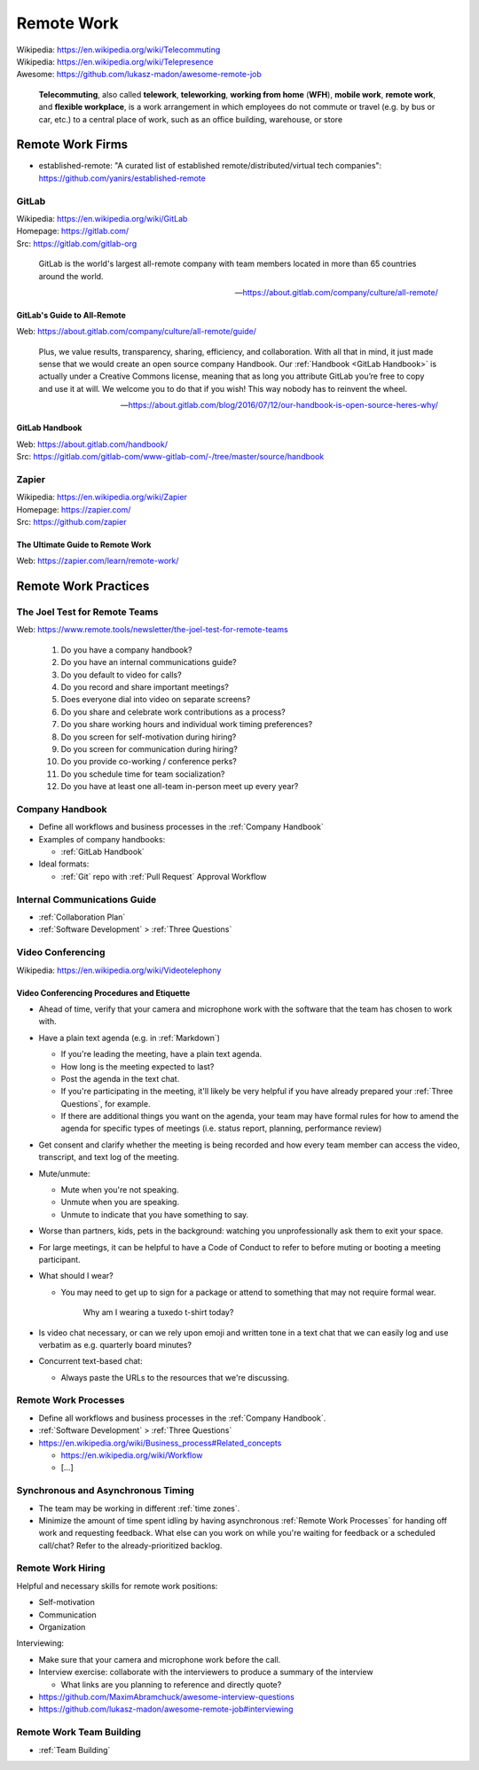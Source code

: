 

.. index:: Remote Work
.. _remote work:

============
Remote Work
============
| Wikipedia: https://en.wikipedia.org/wiki/Telecommuting
| Wikipedia: https://en.wikipedia.org/wiki/Telepresence
| Awesome: https://github.com/lukasz-madon/awesome-remote-job

   **Telecommuting**, also called **telework**, **teleworking**, **working from home**
   (**WFH**), **mobile work**, **remote work**, and **flexible workplace**, is
   a work arrangement in which employees do not commute or travel (e.g.
   by bus or car, etc.) to a central place of work, such as an office
   building, warehouse, or store


.. index:: Remote Work Firms
.. _remote work firms:

Remote Work Firms
==================
- established-remote: "A curated list of established
  remote/distributed/virtual tech companies":
  https://github.com/yanirs/established-remote


.. index:: GitLab
.. _gitlab:

GitLab
-------
| Wikipedia: https://en.wikipedia.org/wiki/GitLab
| Homepage: https://gitlab.com/
| Src: https://gitlab.com/gitlab-org

   GitLab is the world's largest all-remote company with team members
   located in more than 65 countries around the world.

   -- https://about.gitlab.com/company/culture/all-remote/


.. index:: GitLab's Guide to All-Remote
.. _gitlab's guide to all-remote :

GitLab's Guide to All-Remote
~~~~~~~~~~~~~~~~~~~~~~~~~~~~~
| Web: https://about.gitlab.com/company/culture/all-remote/guide/

   Plus, we value results, transparency, sharing, efficiency, and
   collaboration. With all that in mind, it just made sense that we
   would create an open source company Handbook. Our :ref:`Handbook
   <GitLab Handbook>` is actually under a Creative Commons license,
   meaning that as long you attribute GitLab you’re free to copy and use
   it at will. We welcome you to do that if you wish! This way nobody
   has to reinvent the wheel.

   -- https://about.gitlab.com/blog/2016/07/12/our-handbook-is-open-source-heres-why/


.. index:: GitLab Handbook
.. _gitlab handbook:

GitLab Handbook
~~~~~~~~~~~~~~~~~
| Web: https://about.gitlab.com/handbook/
| Src: https://gitlab.com/gitlab-com/www-gitlab-com/-/tree/master/source/handbook



.. index:: Zapier
.. _zapier:

Zapier
-------
| Wikipedia: https://en.wikipedia.org/wiki/Zapier
| Homepage: https://zapier.com/
| Src: https://github.com/zapier


.. index:: The Ultimate Guide to Remote Work
.. _the ultimate guide to remote work:

The Ultimate Guide to Remote Work
~~~~~~~~~~~~~~~~~~~~~~~~~~~~~~~~~~
| Web: https://zapier.com/learn/remote-work/



.. index:: Remote Work Practices
.. _remote work practices:

Remote Work Practices
==========================

.. index:: The Joel Test for Remote Teams
.. _the joel test for remote teams:

The Joel Test for Remote Teams
--------------------------------
| Web: https://www.remote.tools/newsletter/the-joel-test-for-remote-teams

   1. Do you have a company handbook?
   2. Do you have an internal communications guide?
   3. Do you default to video for calls?
   4. Do you record and share important meetings?
   5. Does everyone dial into video on separate screens?
   6. Do you share and celebrate work contributions as a process?
   7. Do you share working hours and individual work timing preferences?
   8. Do you screen for self-motivation during hiring?
   9. Do you screen for communication during hiring?
   10. Do you provide co-working / conference perks?
   11. Do you schedule time for team socialization?
   12. Do you have at least one all-team in-person meet up every year?


.. index:: Company Handbook
.. _company handbook:

Company Handbook
-----------------
- Define all workflows and business processes in the :ref:`Company Handbook`
- Examples of company handbooks:

  - :ref:`GitLab Handbook`

- Ideal formats:

  - :ref:`Git` repo with :ref:`Pull Request` Approval Workflow


.. index:: Internal Communications Guide
.. _internal communications guide:

Internal Communications Guide
------------------------------
- :ref:`Collaboration Plan`
- :ref:`Software Development` > :ref:`Three Questions`


.. index:: Video Conferencing
.. _video conferencing:

Video Conferencing
-------------------
| Wikipedia: https://en.wikipedia.org/wiki/Videotelephony



.. index:: Video Conferencing Procedures and Etiquette
.. _video conferencing procedures and etiquette:

Video Conferencing Procedures and Etiquette
~~~~~~~~~~~~~~~~~~~~~~~~~~~~~~~~~~~~~~~~~~~~
- Ahead of time,
  verify that your camera and microphone work with the software
  that the team has chosen to work with.
- Have a plain text agenda (e.g. in :ref:`Markdown`)

  - If you're leading the meeting, have a plain text agenda.
  - How long is the meeting expected to last?
  - Post the agenda in the text chat.
  - If you're participating in the meeting, it'll likely be very helpful
    if you have already prepared your :ref:`Three Questions`, for
    example.
  - If there are additional things you want on the agenda,
    your team may have formal rules for how to amend the agenda
    for specific types of meetings (i.e. status report, planning,
    performance review)

- Get consent and clarify whether the meeting is being recorded
  and how every team member can access the
  video, transcript, and text log of the meeting.
- Mute/unmute:

  - Mute when you're not speaking.
  - Unmute when you are speaking.
  - Unmute to indicate that you have something to say.

- Worse than partners, kids, pets in the background:
  watching you unprofessionally ask them to exit your space.
- For large meetings, it can be helpful to have a Code of Conduct
  to refer to before muting or booting a meeting participant.
- What should I wear?

  - You may need to get up to sign for a package or attend to
    something that may not require formal wear.

        Why am I wearing a tuxedo t-shirt today?

- Is video chat necessary, or can we rely upon emoji and written tone
  in a text chat that we can easily log and use verbatim
  as e.g. quarterly board minutes?
- Concurrent text-based chat:

  - Always paste the URLs to the resources that we're discussing.



.. index:: Remote Work Processes
.. _remote work processes:

Remote Work Processes
----------------------
- Define all workflows and business processes in the :ref:`Company Handbook`.
- :ref:`Software Development` > :ref:`Three Questions`
- https://en.wikipedia.org/wiki/Business_process#Related_concepts

  - https://en.wikipedia.org/wiki/Workflow
  - [...]


.. index:: Synchronous and Asynchronous Timing
.. _synchronous and asynchronous timing:

Synchronous and Asynchronous Timing
------------------------------------
- The team may be working in different :ref:`time zones`.
- Minimize the amount of time spent idling
  by having asynchronous :ref:`Remote Work Processes` for handing off work
  and requesting feedback. What else can you work on while you're
  waiting for feedback or a scheduled call/chat? Refer to the
  already-prioritized backlog.


.. index:: Remote Work Hiring
.. _remote work hiring:

Remote Work Hiring
-------------------
Helpful and necessary skills for remote work positions:

- Self-motivation
- Communication
- Organization

Interviewing:

- Make sure that your camera and microphone work before the call.
- Interview exercise: collaborate with the interviewers
  to produce a summary of the interview

  - What links are you planning to reference and directly quote?

- https://github.com/MaximAbramchuck/awesome-interview-questions
- https://github.com/lukasz-madon/awesome-remote-job#interviewing



.. index:: Remote Work Team Building
.. _remote work team building:

Remote Work Team Building
---------------------------
- :ref:`Team Building`
